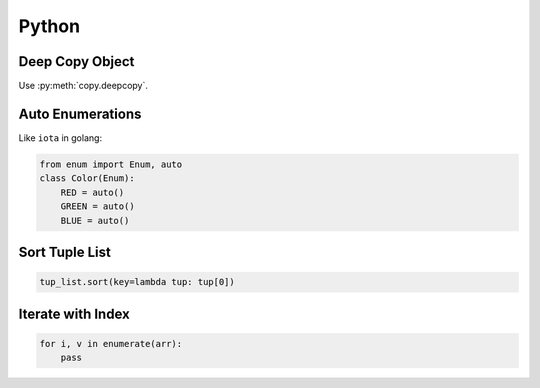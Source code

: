 ======
Python
======

Deep Copy Object
================

Use :py:meth:`copy.deepcopy`.

Auto Enumerations
=================

Like ``iota`` in golang:

.. code-block:: python

   from enum import Enum, auto
   class Color(Enum):
       RED = auto()
       GREEN = auto()
       BLUE = auto()

Sort Tuple List
===============

.. code-block:: python

   tup_list.sort(key=lambda tup: tup[0])

Iterate with Index
==================

.. code-block:: python

   for i, v in enumerate(arr):
       pass
